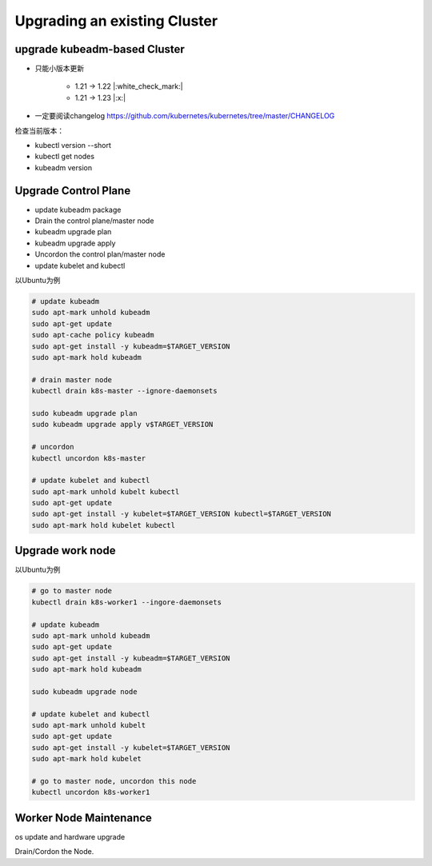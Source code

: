Upgrading an existing Cluster
==============================

upgrade kubeadm-based Cluster
----------------------------------

- 只能小版本更新

    - 1.21 -> 1.22 |:white_check_mark:|
    - 1.21 -> 1.23 |:x:|

- 一定要阅读changelog https://github.com/kubernetes/kubernetes/tree/master/CHANGELOG

检查当前版本：

- kubectl version --short
- kubectl get nodes
- kubeadm version

Upgrade Control Plane
--------------------------

- update kubeadm package
- Drain the control plane/master node
- kubeadm upgrade plan
- kubeadm upgrade apply
- Uncordon the control plan/master node
- update kubelet and kubectl

以Ubuntu为例

.. code-block:: bash

    # update kubeadm
    sudo apt-mark unhold kubeadm
    sudo apt-get update
    sudo apt-cache policy kubeadm
    sudo apt-get install -y kubeadm=$TARGET_VERSION
    sudo apt-mark hold kubeadm

    # drain master node
    kubectl drain k8s-master --ignore-daemonsets

    sudo kubeadm upgrade plan
    sudo kubeadm upgrade apply v$TARGET_VERSION

    # uncordon
    kubectl uncordon k8s-master

    # update kubelet and kubectl
    sudo apt-mark unhold kubelt kubectl
    sudo apt-get update
    sudo apt-get install -y kubelet=$TARGET_VERSION kubectl=$TARGET_VERSION
    sudo apt-mark hold kubelet kubectl



Upgrade work node
--------------------------

以Ubuntu为例

.. code-block:: bash

    # go to master node
    kubectl drain k8s-worker1 --ingore-daemonsets

    # update kubeadm
    sudo apt-mark unhold kubeadm
    sudo apt-get update
    sudo apt-get install -y kubeadm=$TARGET_VERSION
    sudo apt-mark hold kubeadm

    sudo kubeadm upgrade node

    # update kubelet and kubectl
    sudo apt-mark unhold kubelt
    sudo apt-get update
    sudo apt-get install -y kubelet=$TARGET_VERSION
    sudo apt-mark hold kubelet

    # go to master node, uncordon this node
    kubectl uncordon k8s-worker1


Worker Node Maintenance
----------------------------

os update and hardware upgrade

Drain/Cordon the Node.